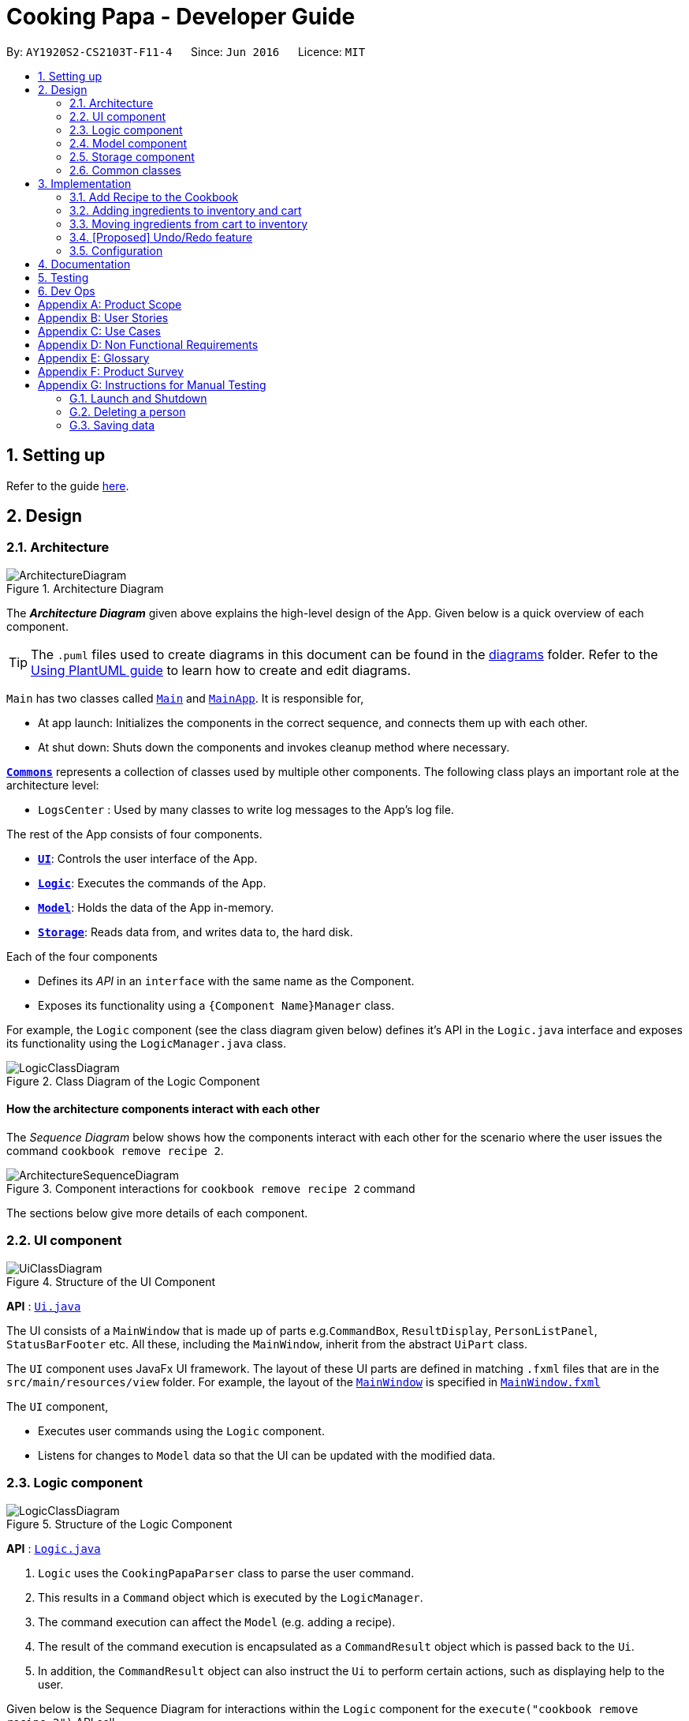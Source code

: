 = Cooking Papa - Developer Guide
:site-section: DeveloperGuide
:toc:
:toc-title:
:toc-placement: preamble
:sectnums:
:experimental:
:imagesDir: images
:stylesDir: stylesheets
:xrefstyle: full
ifdef::env-github[]
:tip-caption: :bulb:
:note-caption: :information_source:
:warning-caption: :warning:
endif::[]
:repoURL: https://github.com/AY1920S2-CS2103T-F11-4/main

By: `AY1920S2-CS2103T-F11-4`      Since: `Jun 2016`      Licence: `MIT`

== Setting up

Refer to the guide <<SettingUp#, here>>.

== Design

[[Design-Architecture]]
=== Architecture

.Architecture Diagram
image::ArchitectureDiagram.png[]

The *_Architecture Diagram_* given above explains the high-level design of the App. Given below is a quick overview of each component.

[TIP]
The `.puml` files used to create diagrams in this document can be found in the link:{repoURL}/docs/diagrams/[diagrams] folder.
Refer to the <<UsingPlantUml#, Using PlantUML guide>> to learn how to create and edit diagrams.

`Main` has two classes called link:{repoURL}/src/main/java/seedu/address/Main.java[`Main`] and link:{repoURL}/src/main/java/seedu/address/MainApp.java[`MainApp`]. It is responsible for,

* At app launch: Initializes the components in the correct sequence, and connects them up with each other.
* At shut down: Shuts down the components and invokes cleanup method where necessary.

<<Design-Commons,*`Commons`*>> represents a collection of classes used by multiple other components.
The following class plays an important role at the architecture level:

* `LogsCenter` : Used by many classes to write log messages to the App's log file.

The rest of the App consists of four components.

* <<Design-Ui,*`UI`*>>: Controls the user interface of the App.
* <<Design-Logic,*`Logic`*>>: Executes the commands of the App.
* <<Design-Model,*`Model`*>>: Holds the data of the App in-memory.
* <<Design-Storage,*`Storage`*>>: Reads data from, and writes data to, the hard disk.

Each of the four components

* Defines its _API_ in an `interface` with the same name as the Component.
* Exposes its functionality using a `{Component Name}Manager` class.

For example, the `Logic` component (see the class diagram given below) defines it's API in the `Logic.java` interface and exposes its functionality using the `LogicManager.java` class.

.Class Diagram of the Logic Component
image::LogicClassDiagram.png[]

[discrete]
==== How the architecture components interact with each other

The _Sequence Diagram_ below shows how the components interact with each other for the scenario where the user issues the command `cookbook remove recipe 2`.

.Component interactions for `cookbook remove recipe 2` command
image::ArchitectureSequenceDiagram.png[]

The sections below give more details of each component.

[[Design-Ui]]
=== UI component

.Structure of the UI Component
image::UiClassDiagram.png[]

*API* : link:{repoURL}/src/main/java/seedu/address/ui/Ui.java[`Ui.java`]

The UI consists of a `MainWindow` that is made up of parts e.g.`CommandBox`, `ResultDisplay`, `PersonListPanel`, `StatusBarFooter` etc. All these, including the `MainWindow`, inherit from the abstract `UiPart` class.

The `UI` component uses JavaFx UI framework. The layout of these UI parts are defined in matching `.fxml` files that are in the `src/main/resources/view` folder. For example, the layout of the link:{repoURL}/src/main/java/seedu/address/ui/MainWindow.java[`MainWindow`] is specified in link:{repoURL}/src/main/resources/view/MainWindow.fxml[`MainWindow.fxml`]

The `UI` component,

* Executes user commands using the `Logic` component.
* Listens for changes to `Model` data so that the UI can be updated with the modified data.

[[Design-Logic]]
=== Logic component

[[fig-LogicClassDiagram]]
.Structure of the Logic Component
image::LogicClassDiagram.png[]

*API* :
link:{repoURL}/src/main/java/seedu/address/logic/Logic.java[`Logic.java`]

.  `Logic` uses the `CookingPapaParser` class to parse the user command.
.  This results in a `Command` object which is executed by the `LogicManager`.
.  The command execution can affect the `Model` (e.g. adding a recipe).
.  The result of the command execution is encapsulated as a `CommandResult` object which is passed back to the `Ui`.
.  In addition, the `CommandResult` object can also instruct the `Ui` to perform certain actions, such as displaying help to the user.

Given below is the Sequence Diagram for interactions within the `Logic` component for the `execute("cookbook remove recipe 2")` API call.

.Interactions Inside the Logic Component for the `cookbook remove recipe 2` Command
image::CookbookRemoveRecipeSequenceDiagram.png[]

NOTE: The lifeline for `DeleteCommandParser` should end at the destroy marker (X) but due to a limitation of PlantUML, the lifeline reaches the end of diagram.

[[Design-Model]]
=== Model component

.Structure of the Model Component
image::ModelClassDiagram.png[]

*API* : link:{repoURL}/src/main/java/seedu/address/model/Model.java[`Model.java`]

The `Model`,

* stores a `UserPref` object that represents the user's preferences.
* stores the Cookbook data.
* exposes an unmodifiable `ObservableList<Recipe>` that can be 'observed' e.g. the UI can be bound to this list so that the UI automatically updates when the data in the list change.
* does not depend on any of the other three components.

[NOTE]
As a more OOP model, we can store a `Tag` list in `Cookbook`, which `Recipe` can reference. This would allow `Cookbook` to only require one `Tag` object per unique `Tag`, instead of each `Recipe` needing their own `Tag` object. An example of how such a model may look like is given below. +
 +
image:BetterModelClassDiagram.png[]

[[Design-Storage]]
=== Storage component

.Structure of the Storage Component
image::StorageClassDiagram.png[]

*API* : link:{repoURL}/src/main/java/seedu/address/storage/Storage.java[`Storage.java`]

The `Storage` component,

* can save `UserPref` objects in json format and read it back.
* can save the Address Book data in json format and read it back.

[[Design-Commons]]
=== Common classes

Classes used by multiple components are in the `seedu.addressbook.commons` package.

== Implementation

This section describes some noteworthy details on how certain features are implemented.

=== Add Recipe to the Cookbook
==== Implementation

The recipe addition mechanism is facilitated by `CookbookAddCommand`, which extends the `Command` abstract class. The format of the command is as follows: `cookbook add recipe n/NAME d/DESCRIPTION [i/INGREDIENT_NAME]... [q/INGREDIENT_QUANTITY]... [t/TAG]...`

Below is a step by step sequence of what happens when a user enters this command

. The user enters a recipe adding command using the command line input `cookbook add recipe n/NAME d/DESCRIPTION [i/INGREDIENT]... [q/QUANTITY]... [x/STEP_INDEX]... [s/STEP_DESCRIPTION]... [t/TAG]...`.
. `CookbookAddCommandParser` parsers the user input and checks if `n/NAME` and `d/DESCRIPTION` are provided. It then parses the input into the following fields: recipe name, recipe description, ingredients, and tags. Note that the ingredient names and ingredient quantities provided must be the same, or a `ParseException` will be thrown, likewise for step indices and step descriptions.
. These fields are then passed as parameters for `Recipe`, which is then passed as the parameter for `CookbookAddCommand` and returned to `LogicManager`.
. `LogicManager` calls `CookbookAddCommand#execute()` which checks if the cookbook already contains the same recipe with the same name, description, ingredient names, ingredient quantities, and tags using `Model#hasCookbookRecipe()`. If there is a duplicate, a `CommandException` is thrown, stating that the user is attempting to add a duplicate recipe.
. If `CommandException` is not thrown, `Model#addCookbookRecipe()` will be executed, with the recipe to be added as a parameter.
. `Model#addCookbookRecipe()` then executes `Cookbook#addRecipe()`, which adds the recipe to the cookbook, and the `FilteredList<Recipe>` representing the recipes in the cookbook are updated with `Model#updateFilteredCookbookRecipeList()`
. A `CommandResult` with the text to display to the user is then returned to `LogicManager`, which can passed back to `MainWindow`, which displays it to the user on the CLI and GUI.

==== Implementation reasoning

This command is implemented this way  to allow a user to add a recipe with optional fields (ingredients, tags) - only the recipe name and recipe description are mandatory fields. This way, a user does not have input all the fields that they may not have at the moment to create a recipe. After creating the skeleton of the recipe, the user can then use the other `Cookbook` methods to add ingredients and steps to the recipe. However, one key point is that should ingredient names be provided, the same number of ingredient quantities have to be provided as well, vice versa, likewise for step indices and step descriptions.

==== Sequence diagram
The following sequence diagram shows how the recipe adding function works (full command omitted for brevity):

image::CookbookAddRecipeSequenceDiagram.png[]

==== How the feature works
Step 1: Input the command in the command box, then hit kbd:[Enter] on the keyboard. The command is as follows:
`cookbook add recipe n/Recipe name d/Recipe description i/Ingredient 1 q/1 piece i/Ingredient 2 q/20 ml x/1 s/Do step 1 x/2 s/Do step 2 t/This t/Is t/A t/Tag`.

image::CookbookAddRecipe1.png[]

Step 2: Results will be parsed and displayed back to the user.

image::CookbookAddRecipe2.png[]

Step 3: The newly added recipe will now appear in the recipes panel, which a brief overview, consisting of its name, description, and tags.

image::CookbookAddRecipe3.png[]

==== Design considerations
===== Aspect: How to parse optional fields
- Alternative 1 (current choice): Parse each category separately
* Each category (ingredient name, ingredient quantity, step index, step description, tag) are parsed separately and returned as `List`. If the returned `List` is empty, then it means that that field was not provided in the input, and will be set to an empty `List` in the recipe.
* Pros: Provides more flexibility for the user, no need to deal with null values
* Cons: More methods have to be executed which may increase time complexity

- Alternative 2: Parse all the categories together
* Each category will be parse together in one function
* Pros: Straightforward, no need to call multiple functions from other classes
* Cons: Have to deal with null values and include null checks (`ifPresent()` etc.), method will be very long and decreases readability

===== Aspect: String formatting for CommandResult
- Alternative 1 (current choice): Separate each field with newlines
* Pros: vastly improves readability
* Cons: smaller font size to improve fit in `ResultDisplay`

- Alternatve 2: Combine all the fields in one line
* Pros: bigger font size due to the lack of newlines
* Cons: difficult to read, difficult for user to extract desired information from the text in `ResultDisplay`

=== Adding ingredients to inventory and cart
The inventory and cart acts as storage for `Ingredient` classes. They are facilitated by `InventoryCommand` and `CartCommand`
respectively, which extends the `Command` abstract class. Since `CartAddCommand` and `InventoryAddCommand` both serve the
same purpose in different contexts of `Cart` and `Inventory` respectively, they will be mentioned together in tandem. +
The format of the commands are as follows:

* For cart: `cart add ingredient i/INGREDIENT_NAME q/INGREDIENT_QUANTITY`
* For inventory: `inventory add ingredient i/INGREDIENT_NAME q/INGREDIENT_QUANTITY`

==== Implementation

Below is a step-by-step sequence of what happens when the command `cart add ingredient i/INGREDIENT_NAME q/INGREDIENT_QUANTITY` is added.

. The user adds a ingredient to the cart by entering the command `cart  add ingredient i/INGREDIENT_NAME q/INGREDIENT_QUANTITY` in the command line input.
. `CartAddCommandParser` parsers the input to check and verify that the input provided for `i/INGREDIENT_NAME` amd `q/INGREDIENT_QUANTITY`
are correct. Otherwise a `ParseException` will be thrown.
. The fields are then passed to `CartAddIngredientCommand` as an `Ingredient` object and is returned to `LogicManager`.
. `LogicManager` calls `CartAddIngredientCommand#execute()` and checks if the `Ingredient` object given has the same `INGREDIENT_NAME` and
`INGREDIENT_QUANTITY` unit. If that `Ingredient` exists, it will simply add on to the quantity of that ingredient. Otherwise,
a new instance of that `Ingredient` will be added to the Cart.
. If `CommandException` is not thrown, `Model#addCartIngredient` will be executed, with the given `Ingredient` as the parameter
. `Model#addCartIngredient` then executes, adding the `Ingredient` to the local cart storage and updates with `Model#updateFilteredCartIngredientList()`.
. A `CommandResult` with the successful text message is returned to `LogicManager` and will be displayed to the user via the GUI to feedback to the
user that the `Ingredient` has been successfully added.

The above implementation is the same for `Inventory` with the command `inventory  add ingredient i/INGREDIENT_NAME q/INGREDIENT_QUANTITY`

==== Implementation reasoning
This command was implemented to allow the user know to add an ingredient to the cart or inventory respectively.
An ingredient only has two main components - its name and quantity. We allow the user to use their own measurement up to their own
preferences and do not force any fixed unit of measurement. Although similar, `Cart` and `Ingredients` differ in certain functions
from a user's point of view. For a user to immediately sort where they wish to sort the ingredient they are adding, `Cart` and
`Inventory` is the first parameter they would use for the command.

==== Sequence diagram
The following sequence diagram shows how the function of adding ingredients to cart work (full command omitted for brevity):

.Sequence diagram for CartAddIngredientCommand
image::CartAddIngredientSequenceDiagram.png[]

==== How the feature works

Step 1: The below diagram shows an initially empty cart

image::CartAddCommand1.png[]

Step 2: Input the command `cart add ingredient i/INGREDIENT_NAME q/INGREDIENT_QUANTITY`. An example command is as follows: `cart add ingredient i/Eggs q/10`.

image::CartAddCommand2.png[]

Step 3: Hit kbd:[Enter]. The cart should be updated as follows:

image::CartAddCommand3.png[]

The above implementation is the same for `Inventory`

==== Design Considerations
Aspect: The need for many parsers for this command

.Design considerations for the need for many parsers for this command
|===
| |Design A (Current choice): Create parsers for every individual action | Design B: Create parsers for each specific action

|Description
|The command will go through the parsers in the following order: `CookingPapaParser` -> `CartCommandParser` -> `CartAddCommandParser`
-> `CartAddIngredientParser` before finally returning `CartAddIngredientCommand`. We eventually went with this as we wanted the add
functionality to be expanded, namely to be able to add all the ingredients of cookbook recipes into the cart.
| `CartAddCommand` will not be created facilitate `CartAddIngredientCommand` and `CartAddRecipeIngredientCommand`.


|Pros
|More organised and can do more with `cart add` as the prefix.
|Many parser classes to make and keep track of.

|Cons
|The classes can be more specific and atomic in their actions.
|Might lead to disorganisation during troubleshooting with so many classes to keep track.
|===

=== Moving ingredients from cart to inventory
The user may use this command after their shopping trip. With this one command, all ingredients will be shifted from the cart to the inventory.

==== Implementation
This command is facilitated by `CartMoveCommand`, which extends the `Command` class. The format of the command is as follows:
`cart move`.

Below is a step by step sequence of what happens when the user executes this command.

. The user enters the command `cart move` in to the command line input.
. `CartMoveCommandParser` then ensures that the user does not enter any other commands after `cart clear`.
. `CartMoveCommandParser` then returns a `CartMoveCommand` and returns it to `LogicManager`
. `LogicManager` calls `CartMoveCommand#execute()`. If there are other commands after `cart clear`, a `CommandException`
will be thrown.
. If `CommandException` is not thrown, `Model#cartMoveIngredients()` will be executed.
. `Model#cartMoveIngredients()` will move every ingredient from the `cart` and add it into the `inventory`
. A `CommandResult` with the success message text will be returned to `LogicManager`, which will then be passed to `MainWindow`
and will then feedback to the user.

==== Implementation reasoning
This command is implemented to ease the process of having the user adding every single ingredient to their inventory after they have bought ingredients from their cart
and eventually deleting the cart after that tedious process. These gives a convenience to users that frequently use our application and we forsee
that such an action will be used very often by these users. As this command only performs an atomic action, no extra
arguments are needed to further supplement the use of this command.

==== Sequence Diagram
The following sequence diagram shows how this function works (full command omitted for brevity):

.Sequence Diagram for CartMoveCommand
image::CartMoveSequenceDiagram.png[]

==== How this feature works
Step 1: This feature is intended when you have ingredients in the cart. As an example, the diagram below shows an
empty inventory, along with a cart with an ingredient.

image::CartMoveCommand1.png[]

Step 2: Press kbd:[Enter]. The ingredients from cart will all be shifted to inventory as shown in the diagram below

image::CartMoveCommand2.png[]

==== Design considerations
Aspect: Allowing users to move some or all ingredients from cart to inventory

.Design considerations for allowing users to move some or all ingredients from cart to inventory
|===
| |Design A (Current choice): Move all ingredients | Design B: Allow users to move individually or exclude some ingredients when moving

|Description
|There was a consideration to allow the user to move the ingredients by individual ingredients. Eventually the options was
not given as we know that typical users will want to move all the ingredients except for individual ingredients.
| The use cases of such an action happening is very little and the user can simply manually remove the few
ingredients they do not wish to add to the inventory after using the `cart move` command. The user can also manually
add back the ingredients to the cart after it is cleared if they wish to.

|Pros
|Straightforward to implement
|Lesser implementations, more time to focus on other parts of the project

|Cons
|Lesser functionality to users that really want to only move certain ingredients
|Poorer user experience for users that do not want to move all ingredients from the cart to inventory on a regular basis,
|===


// tag::undoredo[]
=== [Proposed] Undo/Redo feature
==== Proposed Implementation

The undo/redo mechanism will be facilitated by `VersionedCookingPapa`.
It extends `CookingPapa` with an undo/redo history, stored internally as an `cookingPapaStateList` and `currentStatePointer`.
Additionally, it implements the following operations:

* `VersionedCookingPapa#commit()` -- Saves the current state of CookingPapa in its history.
* `VersionedAddressBook#undo()` -- Restores the previous state of CookingPapa from its history.
* `VersionedAddressBook#redo()` -- Restores a previously undone state of CookingPapa from its history.

These operations are exposed in the `Model` interface as `Model#commitCookingPapa()`, `Model#undoCookingPapa()` and `Model#redoCookingPapa()` respectively.

Given below is an example usage scenario and how the undo/redo mechanism behaves at each step.

Step 1. The user launches the application for the first time. The `VersionedCookingPapa` will be initialized with the initial address book state, and the `currentStatePointer` pointing to that single CookingPapa state.

image::UndoRedoState0.png[]

Step 2. The user executes `cookbook remove recipe 2` command to delete the 2nd recipe in the cookbook of CookingPapa.
The `delete` command calls `Model#commitCookingPapa()`, causing the modified state of the address book after the `cookbook remove recipe 2` command executes to be saved in the `cookingPapaStateList`,
and the `currentStatePointer` is shifted to the newly inserted state of CookingPapa.

image::UndoRedoState1.png[]

Step 3. The user executes `inventory add ingredient i/Egg q/10` to add a new ingredient to the inventory.
The `inventory add` command also calls `Model#commitCookingPapa()`, causing another modified address book state to be saved into the `cookingPapaStateList`.

image::UndoRedoState2.png[]

[NOTE]
If a command fails its execution, it will not call `Model#commitCookingPapa()`, so that state of CookingPapa will not be saved into the `cookingPapaStateList`.

Step 4. The user now decides that adding the ingredient to the inventory was a mistake, and decides to undo that action by executing the `undo` command.
The `undo` command will call `Model#undoCookingPapa()`, which will shift the `currentStatePointer` once to the left, pointing it to the previous address book state, and restores CookingPapa to that state.

image::UndoRedoState3.png[]

[NOTE]
If the `currentStatePointer` is at index 0, pointing to the initial state of CookingPapa, then there will be no previous state of CookingPapa to restore.
The `undo` command uses `Model#canUndoCookingPapa()` to check if this is the case. If so, it will return an error to the user rather than attempting to perform the undo.

The following sequence diagram shows how the undo operation works:

image::UndoSequenceDiagram.png[]

NOTE: The lifeline for `UndoCommand` should end at the destroy marker (X) but due to a limitation of PlantUML, the lifeline reaches the end of diagram.

The `redo` command does the opposite -- it calls `Model#redoCookingPapa()`, which shifts the `currentStatePointer` once to the right, pointing to the previously undone state, and restores CookingPapa to that state.

[NOTE]
If the `currentStatePointer` is at index `cookingPapaStateList.size() - 1`, pointing to the latest CookingPapa state, then there are no undone CookingPapa states to restore. The `redo` command uses `Model#canRedoCookingPapa()` to check if this is the case. If so, it will return an error to the user rather than attempting to perform the redo.

Step 5. The user then decides to execute the command `list`. Commands that do not modify the address book, such as `list`, will usually not call `Model#commitCookingPapa()`, `Model#undoCookingPapa()` or `Model#redoCookingPapa()`. Thus, the `cookingPapaStateList` remains unchanged.

image::UndoRedoState4.png[]

Step 6. The user executes `cart clear`, which calls `Model#commitCookingPapa()`. Since the `currentStatePointer` is not pointing at the end of the `cookingPapaStateList`,
all CookingPapa states after the `currentStatePointer` will be purged. We designed it this way because it no longer makes sense to redo any add commands. This is the behavior that most modern desktop applications follow.

image::UndoRedoState5.png[]

The following activity diagram summarizes what happens when a user executes a new command:

image::CommitActivityDiagram.png[]

==== Design Considerations

===== Aspect: How undo & redo executes

* **Alternative 1 (current choice):** Saves the entire state of CookingPapa.
** Pros: Easy to implement.
** Cons: May have performance issues in terms of memory usage.

* **Alternative 2:** Implement commands of `add` and `remove` to have the same format.
** Pros: Ease for users to easily undo or redo their own mistakes. Also gives overall lower memory usage
** Cons: Poorer user experience.

Eventually, we decided that saving the memory state of the project is still manageable, given the current scale of the project.

[[Implementation-Configuration]]
=== Configuration

Certain properties of the application can be controlled (e.g user prefs file location, logging level) through the configuration file (default: `config.json`).

== Documentation

Refer to the guide <<Documentation#, here>>.

== Testing

Refer to the guide <<Testing#, here>>.

== Dev Ops

Refer to the guide <<DevOps#, here>>.

[appendix]
== Product Scope

*Target user profile*:

* has a need to manage a significant number of recipes
* has a need to manage food resources efficiently
* prefer desktop apps over other types of apps
* can type fast
* prefers typing over mouse input
* is reasonably comfortable using CLI apps

*Value proposition*: manage recipes and food resources faster than a typical mouse/GUI driven app

[appendix]
== User Stories

Priorities: High (must have) - `* * \*`, Medium (nice to have) - `* \*`, Low (unlikely to have) - `*`

[width="75%",cols="<15%,<25%,<30%,<30%",options="header",]
|=======================================================================
|Priority |As a ... |I want to ... |So that ...
|`* * *` |beginner cook |find new recipes easily |I don't waste time searching though recipes from different sources

|`* * *` |regular cook |record my own recipes |I can refer to them easily in future

|`* * *` |forgetful person |add ingredients for my planned meals to a grocery list easily |I know what I need to get when shopping

|`* * *` |disorganized person |keep track of the ingredients I have at home |I can plan my meals better

|`* * *` |busy student |cook a meal with the ingredients I already have |I don't waste time on grocery shopping

|`* * *` |low-income individual |cook a meal with the ingredients I already have |I can save money

|`* * *` |person with food allergies |cook meals that I am not allergic to |I do not have an allergic reaction

|`* *` |regular cook |edit recipes |I can tweak a recipe to my liking

|`* *` |regular cook |set a timer during meal preparation |I can control the quality of my meal

|`* *` |CS student |cook a quick meal |I can spend more doing CS2103T

|`* *` |vegetarian |find recipes that don't contain meat |I can keep to my diet constraints

|`* *` |picky eater |choose recipes that only contain the food I like |I can enjoy the meals I cook

|`* *` |working adult |plan meals for the next week |I can buy all the ingredients I need in one trip

|`* *` |person with health issues |record the meals I eat |I can share the information with my doctor easily

|`*` |health-conscious person |keep track of the nutritional value of the food I eat |I can meet my nutritional goals

|`*` |regular gym-goer |keep track of my dietary intake |I can meet my fitness goals

|`*` |obesity fighter |keep track of my calorie and fat intake |I can lose weight

|`*` |stay-at-home parent |plan a variety of meals for the week |I can make sure that my family eats healthily

|`*` |kiasu parent |know how much ingredients I need for 2 weeks |ensure my family never runs out of food

|`*` |party host |scale recipe ingredients by the number of servings |I can prepare meals for large groups

|`*` |cafe manager |keep track of the expiry dates of my ingredients |I know what ingredients I need to stock up on
|=======================================================================

[appendix]
== Use Cases

(For all use cases below, the *System* is `Cooking Papa` and the *Actor* is the `user`, unless specified otherwise)

```
Use case: UC01 - Create a recipe

MSS:
1. User chooses to create a recipe.
2. Cooking Papa requests for details of the recipe.
3. User enters the requested details.
4. Cooking Papa creates the recipe and stores it in the cookbook, and displays the newly created recipe.
Use case ends.

Extensions:
    3a. Cooking Papa detects an error in the entered data.
        3a1. Cooking Papa shows an error message.
        3a2. Cooking Papa requests for the correct data.
        3a3. User enters new data.
        Steps 3a1 to 3a3 are repeated until the data entered is correct.
        Use case resumes from step 4.

    *a. At any time, User chooses to end the creation of a recipe.
        *a1. Cooking Papa cancels creation of a recipe.

```

```
Use Case: UC02 - Search for recipes

MSS:
1. User chooses to search recipes.
2. Cooking Papa requests for the tag to be searched.
3. User enters the tag.
4. Cooking Papa displays recipes with the corresponding tag.
Use case ends.
```

```
Use Case: UC03 - View a recipe

MSS:
1. User chooses to view recipes.
2. Cooking Papa requests for the index of the recipe.
3. User enters the requested index.
4. Cooking Papa displays the entire recipe with the corresponding index.
Use case ends.

Extensions:
    3a. The given index is invalid.
        3a1. Cooking Papa shows an error message.
        3a2. Cooking Papa requests for the correct index.
        3a3. User enters the new index.
        Steps 3a1-3a3 are repeated until the index entered is valid.
        Use case resumes from step 4.
```

```
Use case: UC04 - Add a recipe's ingredients to the cart

MSS:
1. User chooses to add a recipe's ingredients to the cart.
2. Cooking Papa requests for the index of the recipe.
3. User enters the requested index.
4. Cooking Papa add the ingredients to the cart.
Use case ends.

Extensions:
    3a. The given index is invalid.
        3a1. Cooking Papa shows an error message.
        3a2. Cooking Papa requests for the correct index.
        3a3. User enters the new index.
        Steps 3a1-3a3 are repeated until the index entered is valid.
        Use case resumes from step 4.
```

[appendix]
== Non Functional Requirements

.  Should work on any <<mainstream-os,mainstream OS>> as long as it has Java `11` or above installed.
.  Should be able to hold up to 500 recipes without a noticeable sluggishness in performance for typical usage.
.  A user with above average typing speed for regular English text (i.e. not code, not system admin commands) should be able to accomplish most of the tasks faster using commands than using the mouse.

_{More to be added}_

[appendix]
== Glossary

[[mainstream-os]] Mainstream OS::
Windows, Linux, Unix, OS-X

[appendix]
== Product Survey

*Product Name*

Author: ...

Pros:

* ...
* ...

Cons:

* ...
* ...

[appendix]
== Instructions for Manual Testing

Given below are instructions to test the app manually.

[NOTE]
These instructions only provide a starting point for testers to work on; testers are expected to do more _exploratory_ testing.

=== Launch and Shutdown

. Initial launch

.. Download the jar file and copy into an empty folder
.. Double-click the jar file +
   Expected: Shows the GUI with a set of sample contacts. The window size may not be optimum.

. Saving window preferences

.. Resize the window to an optimum size. Move the window to a different location. Close the window.
.. Re-launch the app by double-clicking the jar file. +
   Expected: The most recent window size and location is retained.

_{ more test cases ... }_

=== Deleting a person

. Deleting a person while all persons are listed

.. Prerequisites: List all persons using the `list` command. Multiple persons in the list.
.. Test case: `delete 1` +
   Expected: First contact is deleted from the list. Details of the deleted contact shown in the status message. Timestamp in the status bar is updated.
.. Test case: `delete 0` +
   Expected: No person is deleted. Error details shown in the status message. Status bar remains the same.
.. Other incorrect delete commands to try: `delete`, `delete x` (where x is larger than the list size) _{give more}_ +
   Expected: Similar to previous.

_{ more test cases ... }_

=== Saving data

. Dealing with missing/corrupted data files

.. _{explain how to simulate a missing/corrupted file and the expected behavior}_

_{ more test cases ... }_
